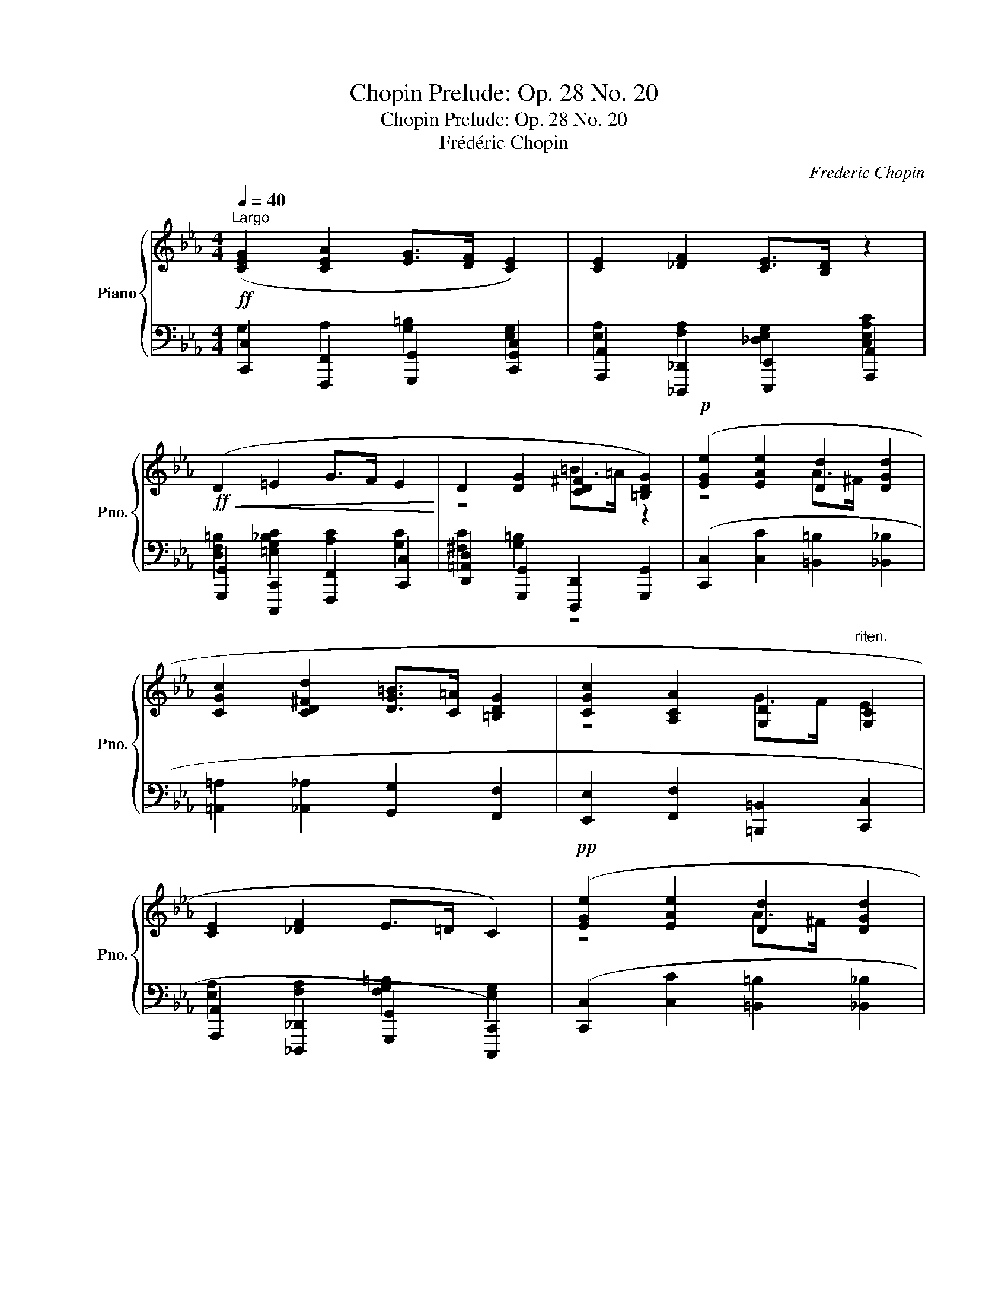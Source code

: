 X:1
T:Chopin Prelude: Op. 28 No. 20
T:Chopin Prelude: Op. 28 No. 20
T:Frédéric Chopin
C:Frederic Chopin
%%score { ( 1 4 ) | ( 2 3 ) }
L:1/8
Q:1/4=40
M:4/4
K:Eb
V:1 treble nm="Piano" snm="Pno."
V:4 treble 
V:2 bass 
V:3 bass 
V:1
"^Largo" ([CEG]2 [CEA]2 [EG]>[DF] [CE]2) | [CE]2 [_DF]2 [CE]>[B,D] z2 | %2
!ff!!<(! (D2 =E2 G>F E2!<)! | D2 [DG]2 [CD^F]2 [=B,DG]2) |!p! ([EGe]2 [EAe]2 [Dd]2 [DGd]2 | %5
 [CGc]2 [CD^Fd]2 [DG=B]>[C=A] [=B,DG]2 | [CGc]2 [A,CA]2 [G,D]2"^riten." [G,C]2 | %7
 [CE]2 [_DF]2 E>=D C2) |!pp! ([EGe]2 [EAe]2 [Dd]2 [DGd]2 | %9
!pp! [CGc]2 [CD^Fd]2 [DG=B]>[C=A] [=B,DG]2 | [CGc]2 [A,CA]2 [G,D]2 [G,C]2 | [CE]2 [_DF]2 E>=D C2) | %12
"_Ped." !fermata![CEGc]8 |] %13
V:2
!ff! [C,,C,]2 [F,,,F,,]2 [G,,,G,,]2 [C,,G,,C,]2 | [A,,,A,,]2 [_D,,,_D,,]2 [E,,,E,,]2 [A,,,A,,]2 | %2
 [G,,,G,,]2 [C,,,C,,]2 [F,,,F,,]2 [C,,C,]2 | [D,,=A,,D,]2 [G,,,G,,]2 [D,,,D,,]2 [G,,,G,,]2 | %4
 ([C,,C,]2 [C,C]2 [=B,,=B,]2 [_B,,_B,]2 | [=A,,=A,]2 [_A,,_A,]2 [G,,G,]2 [F,,F,]2 | %6
 [E,,E,]2 [F,,F,]2 [=B,,,=B,,]2 [C,,C,]2 | [A,,,A,,]2 [_D,,,_D,,]2 [G,,,G,,]2 [C,,,C,,]2) | %8
 ([C,,C,]2 [C,C]2 [=B,,=B,]2 [_B,,_B,]2 | [=A,,=A,]2 [_A,,_A,]2 [G,,G,]2 [F,,F,]2 | %10
 [E,,E,]2 [F,,F,]2!<(! [=B,,,=B,,]2 [C,,C,]2!<)! | [A,,,A,,]2 [_D,,,_D,,]2 [G,,,G,,]2 [C,,,C,,]2) | %12
!ped! !fermata![C,G,]8!ped-up! |] %13
V:3
 G,2 A,2 [G,=B,]2 [E,G,]2 | [E,A,]2 [F,A,]2 [_D,E,G,]2 [C,E,A,C]2 | %2
 [D,F,=B,]2 [=E,G,_B,C]2 [A,C]2 [G,C]2 | [^F,C]2 [G,=B,]2 z4 | x8 | x8 | x8 | %7
 [E,A,]2 [F,A,]2 [F,G,=B,]2 [E,G,]2 | x8 | x8 | x8 | [E,A,]2 [F,A,]2 [F,G,=B,]2 [E,G,]2 | x8 |] %13
V:4
 x8 | x8 | x8 | z4 =B>=A z2 | z4 A>^F x2 | x8 | z4 G>F E2 | x8 | z4 A>^F x2 | x8 | z4 G>F E2 | x8 | %12
 x8 |] %13

